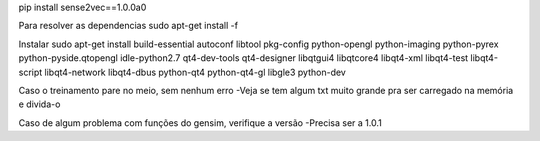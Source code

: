 pip install sense2vec==1.0.0a0

Para resolver as dependencias
sudo apt-get install -f

Instalar
sudo apt-get install build-essential autoconf libtool pkg-config python-opengl python-imaging python-pyrex python-pyside.qtopengl idle-python2.7 qt4-dev-tools qt4-designer libqtgui4 libqtcore4 libqt4-xml libqt4-test libqt4-script libqt4-network libqt4-dbus python-qt4 python-qt4-gl libgle3 python-dev

Caso o treinamento pare no meio, sem nenhum erro
-Veja se tem algum txt muito grande pra ser carregado na memória e divida-o

Caso de algum problema com funções do gensim, verifique a versão
-Precisa ser a 1.0.1
